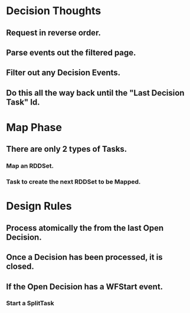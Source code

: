 
* Decision Thoughts
** Request in reverse order.
** Parse events out the filtered page.
** Filter out any Decision Events.
** Do this all the way back until the "Last Decision Task" Id.

* Map Phase
** There are only 2 types of Tasks.
*** Map an RDDSet.
*** Task to create the next RDDSet to be Mapped.

* Design Rules
** Process atomically the from the last Open Decision.
** Once a Decision has been processed, it is closed.
** If the Open Decision has a WFStart event.
*** Start a SplitTask


